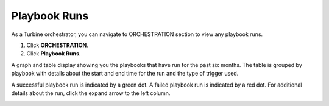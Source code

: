 Playbook Runs
=============

As a Turbine orchestrator, you can navigate to ORCHESTRATION section to
view any playbook runs.

#. Click **ORCHESTRATION**.

#. Click **Playbook Runs**.

A graph and table display showing you the playbooks that have run for
the past six months. The table is grouped by playbook with details about
the start and end time for the run and the type of trigger used.

A successful playbook run is indicated by a green dot. A failed playbook
run is indicated by a red dot. For additional details about the run,
click the expand arrow to the left column.

|image1|

.. |image1| image:: ../../Resources/Images/playbook-runs-canvas.png
